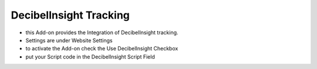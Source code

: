 =======================
DecibelInsight Tracking
=======================

- this Add-on provides the Integration of DecibelInsight tracking.

- Settings are under Website Settings
- to activate the Add-on check the Use DecibelInsight Checkbox
- put your Script code in the DecibelInsight Script Field